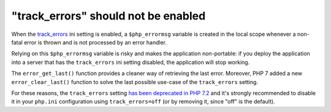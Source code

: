 "track_errors" should not be enabled
====================================

When the `track_errors`_ ini setting is enabled, a ``$php_errormsg`` variable is
created in the local scope whenever a non-fatal error is thrown and is not
processed by an error handler.

Relying on this ``$php_errormsg`` variable is risky and makes the application
non-portable: if you deploy the application into a server that has the
``track_errors`` ini setting disabled, the application will stop working.

The ``error_get_last()`` function provides a cleaner way of retrieving the last
error. Moreover, PHP 7 added a new ``error_clear_last()`` function to solve the
last possible use-case of the ``track_errors`` setting.

For these reasons, the ``track_errors`` setting `has been deprecated in PHP
7.2`_ and it's strongly recommended to disable it in your ``php.ini``
configuration using ``track_errors=off`` (or by removing it, since "off" is the
default).

.. _`has been deprecated in PHP 7.2`: https://wiki.php.net/rfc/deprecations_php_7_2
.. _`track_errors`: https://www.php.net/manual/en/errorfunc.configuration.php#ini.track-errors
